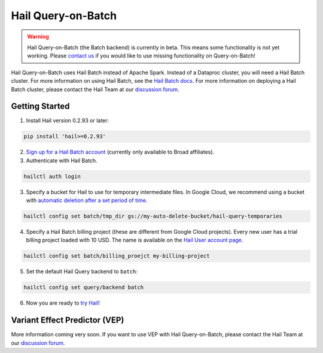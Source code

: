 ===================
Hail Query-on-Batch
===================

.. warning::

    Hail Query-on-Batch (the Batch backend) is currently in beta. This means some functionality is
    not yet working. Please `contact us <https://discuss.hail.is>`__ if you would like to use missing
    functionality on Query-on-Batch!


Hail Query-on-Batch uses Hail Batch instead of Apache Spark. Instead of a Dataproc cluster, you will
need a Hail Batch cluster. For more information on using Hail Batch, see the `Hail Batch docs
<https://hail.is/docs/batch/>`__. For more information on deploying a Hail Batch cluster, please
contact the Hail Team at our `discussion forum <https://discuss.hail.is>`__.

Getting Started
---------------

1. Install Hail version 0.2.93 or later:

.. code-block:: text

    pip install 'hail>=0.2.93'

2. `Sign up for a Hail Batch account <https://auth.hail.is/signup>`__ (currently only available to
   Broad affiliates).

3. Authenticate with Hail Batch.

.. code-block:: text

    hailctl auth login

3. Specify a bucket for Hail to use for temporary intermediate files. In Google Cloud, we recommend
   using a bucket with `automatic deletion after a set period of time
   <https://cloud.google.com/storage/docs/lifecycle>`__.

.. code-block:: text

    hailctl config set batch/tmp_dir gs://my-auto-delete-bucket/hail-query-temporaries

4. Specify a Hail Batch billing project (these are different from Google Cloud projects). Every new
   user has a trial billing project loaded with 10 USD. The name is available on the `Hail User
   account page <https://auth.hail.is/user>`__.

.. code-block:: text

    hailctl config set batch/billing_proejct my-billing-project

5. Set the default Hail Query backend to ``batch``:

.. code-block:: text

    hailctl config set query/backend batch

6. Now you are ready to `try Hail <../install/try.rst>`__!

.. _vep_query_on_batch:

Variant Effect Predictor (VEP)
------------------------------

More information coming very soon. If you want to use VEP with Hail Query-on-Batch, please contact
the Hail Team at our `discussion forum <https://discuss.hail.is>`__.
